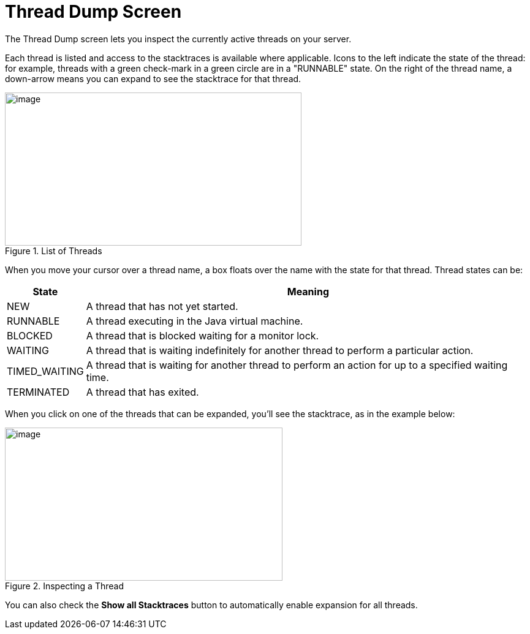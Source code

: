 = Thread Dump Screen
// Licensed to the Apache Software Foundation (ASF) under one
// or more contributor license agreements.  See the NOTICE file
// distributed with this work for additional information
// regarding copyright ownership.  The ASF licenses this file
// to you under the Apache License, Version 2.0 (the
// "License"); you may not use this file except in compliance
// with the License.  You may obtain a copy of the License at
//
//   http://www.apache.org/licenses/LICENSE-2.0
//
// Unless required by applicable law or agreed to in writing,
// software distributed under the License is distributed on an
// "AS IS" BASIS, WITHOUT WARRANTIES OR CONDITIONS OF ANY
// KIND, either express or implied.  See the License for the
// specific language governing permissions and limitations
// under the License.

The Thread Dump screen lets you inspect the currently active threads on your server.

Each thread is listed and access to the stacktraces is available where applicable.
Icons to the left indicate the state of the thread: for example, threads with a green check-mark in a green circle are in a "RUNNABLE" state.
On the right of the thread name, a down-arrow means you can expand to see the stacktrace for that thread.

.List of Threads
image::thread-dump/thread_dump_1.png[image,width=484,height=250]

When you move your cursor over a thread name, a box floats over the name with the state for that thread.
Thread states can be:

[%autowidth.stretch,options="header"]
|===
|State |Meaning
|NEW |A thread that has not yet started.
|RUNNABLE |A thread executing in the Java virtual machine.
|BLOCKED |A thread that is blocked waiting for a monitor lock.
|WAITING |A thread that is waiting indefinitely for another thread to perform a particular action.
|TIMED_WAITING |A thread that is waiting for another thread to perform an action for up to a specified waiting time.
|TERMINATED |A thread that has exited.
|===

When you click on one of the threads that can be expanded, you'll see the stacktrace, as in the example below:

.Inspecting a Thread
image::thread-dump/thread_dump_2.png[image,width=453,height=250]

You can also check the *Show all Stacktraces* button to automatically enable expansion for all threads.
